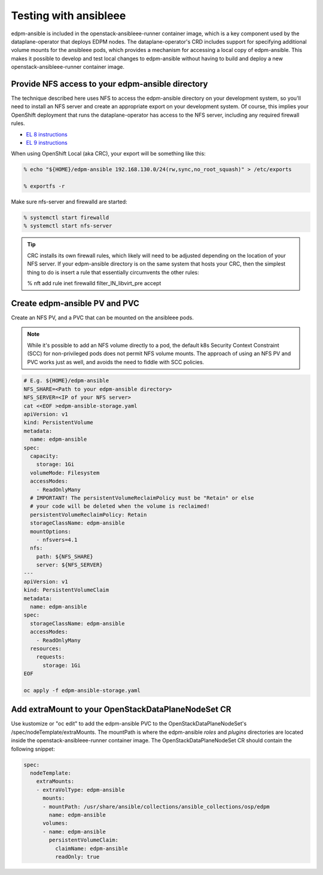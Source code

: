 .. _testing with ansibleee:

======================
Testing with ansibleee
======================

edpm-ansible is included in the openstack-ansibleee-runner container image,
which is a key component used by the dataplane-operator that deploys EDPM nodes.
The dataplane-operator's CRD includes support for specifying additional
volume mounts for the ansibleee pods, which provides a mechanism for accessing
a local copy of edpm-ansible. This makes it possible to develop and test local
changes to edpm-ansible without having to build and deploy a new
openstack-ansibleee-runner container image.

Provide NFS access to your edpm-ansible directory
~~~~~~~~~~~~~~~~~~~~~~~~~~~~~~~~~~~~~~~~~~~~~~~~~

The technique described here uses NFS to access the edpm-ansible directory on
your development system, so you'll need to install an NFS server and create
an appropriate export on your development system. Of course, this implies
your OpenShift deployment that runs the dataplane-operator has access to
the NFS server, including any required firewall rules.

* `EL 8 instructions <https://access.redhat.com/documentation/en-us/red_hat_enterprise_linux/8/html/deploying_different_types_of_servers/exporting-nfs-shares_deploying-different-types-of-servers#assembly_configuring-the-nfs-server-to-run-behind-a-firewall_exporting-nfs-shares>`_
* `EL 9 instructions <https://access.redhat.com/documentation/en-us/red_hat_enterprise_linux/9/html/managing_file_systems/exporting-nfs-shares_managing-file-systems#assembly_configuring-the-nfs-server-to-run-behind-a-firewall_exporting-nfs-shares>`_

When using OpenShift Local (aka CRC), your export will be something like this:

.. code-block:: console

    % echo "${HOME}/edpm-ansible 192.168.130.0/24(rw,sync,no_root_squash)" > /etc/exports

    % exportfs -r

Make sure nfs-server and firewalld are started:

.. code-block:: console

    % systemctl start firewalld
    % systemctl start nfs-server

.. tip::

   CRC installs its own firewall rules, which likely will need to be adjusted
   depending on the location of your NFS server. If your edpm-ansible
   directory is on the same system that hosts your CRC, then the simplest
   thing to do is insert a rule that essentially circumvents the other rules:

   % nft add rule inet firewalld filter_IN_libvirt_pre accept

Create edpm-ansible PV and PVC
~~~~~~~~~~~~~~~~~~~~~~~~~~~~~~

Create an NFS PV, and a PVC that can be mounted on the ansibleee pods.

.. note::

   While it's possible to add an NFS volume directly to a pod, the default k8s
   Security Context Constraint (SCC) for non-privileged pods does not permit
   NFS volume mounts. The approach of using an NFS PV and PVC works just as
   well, and avoids the need to fiddle with SCC policies.

.. code-block:: shell

    # E.g. ${HOME}/edpm-ansible
    NFS_SHARE=<Path to your edpm-ansible directory>
    NFS_SERVER=<IP of your NFS server>
    cat <<EOF >edpm-ansible-storage.yaml
    apiVersion: v1
    kind: PersistentVolume
    metadata:
      name: edpm-ansible
    spec:
      capacity:
        storage: 1Gi
      volumeMode: Filesystem
      accessModes:
        - ReadOnlyMany
      # IMPORTANT! The persistentVolumeReclaimPolicy must be "Retain" or else
      # your code will be deleted when the volume is reclaimed!
      persistentVolumeReclaimPolicy: Retain
      storageClassName: edpm-ansible
      mountOptions:
        - nfsvers=4.1
      nfs:
        path: ${NFS_SHARE}
        server: ${NFS_SERVER}
    ---
    apiVersion: v1
    kind: PersistentVolumeClaim
    metadata:
      name: edpm-ansible
    spec:
      storageClassName: edpm-ansible
      accessModes:
        - ReadOnlyMany
      resources:
        requests:
          storage: 1Gi
    EOF

    oc apply -f edpm-ansible-storage.yaml

Add extraMount to your OpenStackDataPlaneNodeSet CR
~~~~~~~~~~~~~~~~~~~~~~~~~~~~~~~~~~~~~~~~~~~~~~~~~~~

Use kustomize or "oc edit" to add the edpm-ansible PVC to the
OpenStackDataPlaneNodeSet's /spec/nodeTemplate/extraMounts. The
mountPath is where the edpm-ansible *roles* and *plugins* directories are
located inside the openstack-ansibleee-runner container image. The
OpenStackDataPlaneNodeSet CR should contain the following snippet:

.. code-block:: console

  spec:
    nodeTemplate:
      extraMounts:
      - extraVolType: edpm-ansible
        mounts:
        - mountPath: /usr/share/ansible/collections/ansible_collections/osp/edpm
          name: edpm-ansible
        volumes:
        - name: edpm-ansible
          persistentVolumeClaim:
            claimName: edpm-ansible
            readOnly: true
